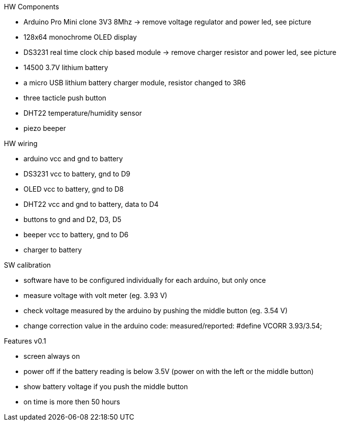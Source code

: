 .HW Components
* Arduino Pro Mini clone 3V3 8Mhz -> remove voltage regulator and power led, see picture
* 128x64 monochrome OLED display
* DS3231 real time clock chip based module -> remove charger resistor and power led, see picture
* 14500 3.7V lithium battery
* a micro USB lithium battery charger module, resistor changed to 3R6
* three tacticle push button
* DHT22 temperature/humidity sensor
* piezo beeper

.HW wiring
* arduino vcc and gnd to battery
* DS3231 vcc to battery, gnd to D9
* OLED vcc to battery, gnd to D8
* DHT22 vcc and gnd to battery, data to D4
* buttons to gnd and D2, D3, D5
* beeper vcc to battery, gnd to D6
* charger to battery

.SW calibration
* software have to be configured individually for each arduino, but only once
* measure voltage with volt meter (eg. 3.93 V)
* check voltage measured by the arduino by pushing the middle button (eg. 3.54 V)
* change correction value in the arduino code: measured/reported: #define VCORR 3.93/3.54;

.Features v0.1
* screen always on
* power off if the battery reading is below 3.5V (power on with the left or the middle button)
* show battery voltage if you push the middle button
* on time is more then 50 hours
